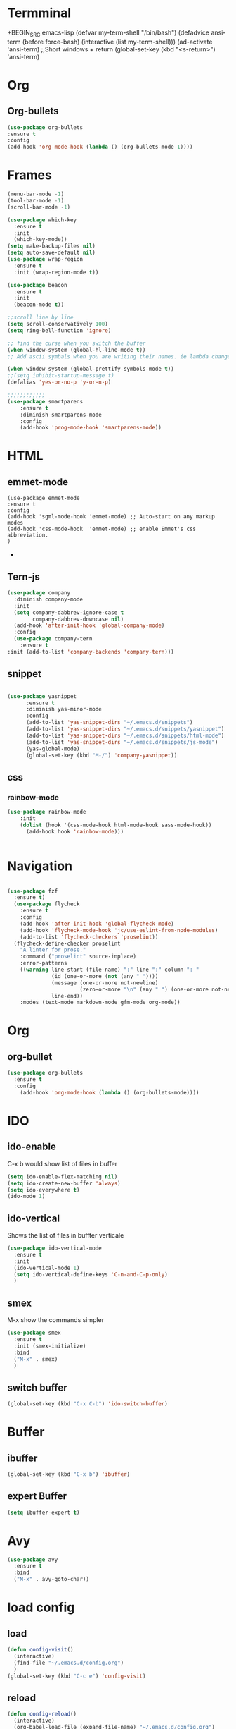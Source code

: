
* Termminal
+BEGIN_SRC emacs-lisp
(defvar my-term-shell "/bin/bash")
(defadvice ansi-term (before force-bash)
  (interactive (list my-term-shell)))
(ad-activate 'ansi-term)
;;Short windows + return
(global-set-key (kbd "<s-return>") 'ansi-term)
#+END_SRC

* Org
** Org-bullets
#+BEGIN_SRC emacs-lisp
(use-package org-bullets
:ensure t
:config 
(add-hook 'org-mode-hook (lambda () (org-bullets-mode 1))))
#+END_SRC
* Frames
#+BEGIN_SRC emacs-lisp
(menu-bar-mode -1)
(tool-bar-mode -1)
(scroll-bar-mode -1)

(use-package which-key
  :ensure t
  :init
  (which-key-mode))
(setq make-backup-files nil)
(setq auto-save-default nil)
(use-package wrap-region
  :ensure t
  :init (wrap-region-mode t))

(use-package beacon
  :ensure t
  :init
  (beacon-mode t))

;;scroll line by line
(setq scroll-conservatively 100)
(setq ring-bell-function 'ignore)

;; find the curse when you switch the buffer
(when window-system (global-hl-line-mode t))
;; Add ascii symbals when you are writing their names. ie lambda changes to lambdas symbol

(when window-system (global-prettify-symbols-mode t)) 
;;(setq inhibit-startup-message t)
(defalias 'yes-or-no-p 'y-or-n-p)

;;;;;;;;;;;;
(use-package smartparens
    :ensure t
    :diminish smartparens-mode
    :config
    (add-hook 'prog-mode-hook 'smartparens-mode))

#+END_SRC

* HTML
** emmet-mode
#+BEGIN_SRC emacs-lsip
(use-package emmet-mode 
:ensure t
:config
(add-hook 'sgml-mode-hook 'emmet-mode) ;; Auto-start on any markup modes
(add-hook 'css-mode-hook  'emmet-mode) ;; enable Emmet's css abbreviation.
)
#+END_SRC-
** Tern-js
#+BEGIN_SRC emacs-lisp
(use-package company
  :diminish company-mode
  :init
  (setq company-dabbrev-ignore-case t
        company-dabbrev-downcase nil)
  (add-hook 'after-init-hook 'global-company-mode)
  :config
  (use-package company-tern
    :ensure t
:init (add-to-list 'company-backends 'company-tern)))
#+END_SRC
** snippet
#+BEGIN_SRC emacs-lisp

(use-package yasnippet
      :ensure t
      :diminish yas-minor-mode
      :config
      (add-to-list 'yas-snippet-dirs "~/.emacs.d/snippets")
      (add-to-list 'yas-snippet-dirs "~/.emacs.d/snippets/yasnippet")
      (add-to-list 'yas-snippet-dirs "~/.emacs.d/snippets/html-mode")      
      (add-to-list 'yas-snippet-dirs "~/.emacs.d/snippets/js-mode")
      (yas-global-mode)
      (global-set-key (kbd "M-/") 'company-yasnippet))

      #+END_SRC
** css
*** rainbow-mode
#+BEGIN_SRC emacs-lisp
  (use-package rainbow-mode
      :init
      (dolist (hook '(css-mode-hook html-mode-hook sass-mode-hook))
        (add-hook hook 'rainbow-mode)))


#+END_SRC

* Navigation
#+BEGIN_SRC emacs-lisp

(use-package fzf
  :ensure t)
  (use-package flycheck
    :ensure t
    :config
    (add-hook 'after-init-hook 'global-flycheck-mode)
    (add-hook 'flycheck-mode-hook 'jc/use-eslint-from-node-modules)
    (add-to-list 'flycheck-checkers 'proselint))
  (flycheck-define-checker proselint
    "A linter for prose."
    :command ("proselint" source-inplace)
    :error-patterns
    ((warning line-start (file-name) ":" line ":" column ": "
              (id (one-or-more (not (any " "))))
              (message (one-or-more not-newline)
                       (zero-or-more "\n" (any " ") (one-or-more not-newline)))
              line-end))
    :modes (text-mode markdown-mode gfm-mode org-mode))
#+END_SRC
* Org
** org-bullet
#+BEGIN_SRC emacs-lisp
  (use-package org-bullets
    :ensure t
    :config
      (add-hook 'org-mode-hook (lambda () (org-bullets-mode))))
#+END_SRC






* IDO

** ido-enable
 C-x b would show list of files in buffer
   #+BEGIN_SRC emacs-lisp
     (setq ido-enable-flex-matching nil)
     (setq ido-create-new-buffer 'always)
     (setq ido-everywhere t)
     (ido-mode 1)
   #+END_SRC

** ido-vertical
Shows the list of files in buffter verticale
   #+BEGIN_SRC emacs-lisp
     (use-package ido-vertical-mode
       :ensure t
       :init
       (ido-vertical-mode 1)
       (setq ido-vertical-define-keys 'C-n-and-C-p-only)
       )
   #+END_SRC
** smex
M-x show the commands simpler
#+BEGIN_SRC emacs-lisp
  (use-package smex
    :ensure t
    :init (smex-initialize)
    :bind
    ("M-x" . smex)
    )
#+END_SRC
** switch buffer
#+BEGIN_SRC emacs-lisp
  (global-set-key (kbd "C-x C-b") 'ido-switch-buffer)

#+END_SRC
* Buffer
** ibuffer
#+BEGIN_SRC emacs-lisp
  (global-set-key (kbd "C-x b") 'ibuffer)
#+END_SRC

** expert Buffer
#+BEGIN_SRC emacs-lisp
  (setq ibuffer-expert t)
#+END_SRC
* Avy
#+BEGIN_SRC emacs-lisp
  (use-package avy
    :ensure t
    :bind
    ("M-x" . avy-goto-char))
#+END_SRC

* load config
** load
#+BEGIN_SRC emacs-lisp
  (defun config-visit()
    (interactive)
    (find-file "~/.emacs.d/config.org")
    )
  (global-set-key (kbd "C-c e") 'config-visit)
#+END_SRC
** reload
#+BEGIN_SRC emacs-lisp
  (defun config-reload()
    (interactive)
    (org-babel-load-file (expand-file-name) "~/.emacs.d/config.org")
    )
  (global-set-key (kbd "C-c r") 'config-reload)
#+END_SRC


